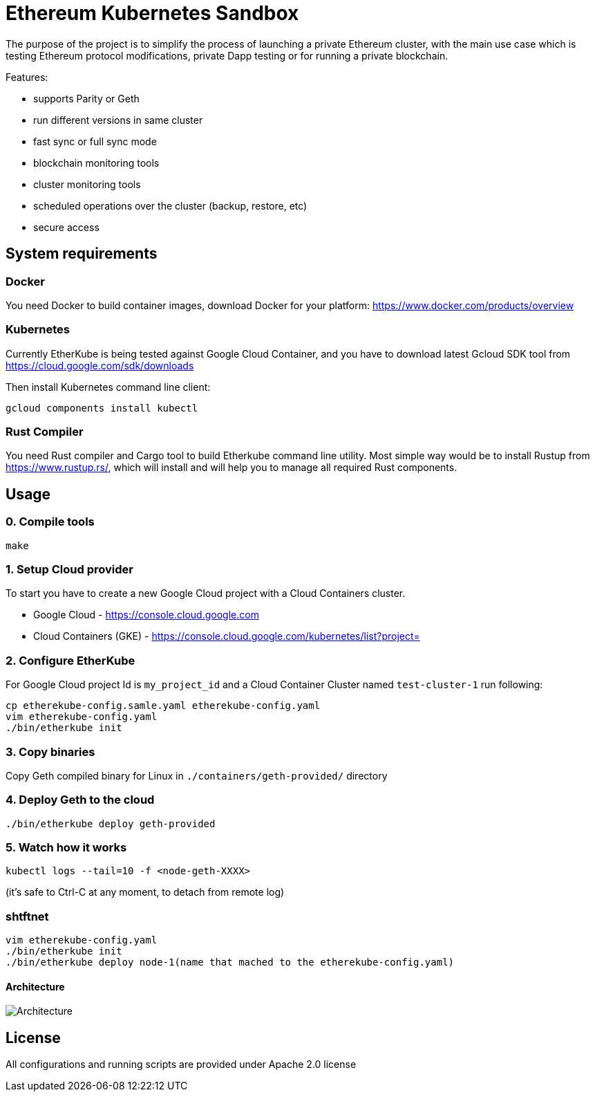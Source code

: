 # Ethereum Kubernetes Sandbox

The purpose of the project is to simplify the process of launching a private Ethereum cluster, with the main use case
 which is testing Ethereum protocol modifications, private Dapp testing or for running a private blockchain.

Features:

 * supports Parity or Geth
 * run different versions in same cluster
 * fast sync or full sync mode
 * blockchain monitoring tools
 * cluster monitoring tools
 * scheduled operations over the cluster (backup, restore, etc)
 * secure access

## System requirements

### Docker

You need Docker to build container images, download Docker for your platform: https://www.docker.com/products/overview

### Kubernetes

Currently EtherKube is being tested against Google Cloud Container, and you have to download latest Gcloud SDK tool
from https://cloud.google.com/sdk/downloads

Then install Kubernetes command line client:
----
gcloud components install kubectl
----

### Rust Compiler

You need Rust compiler and Cargo tool to build Etherkube command line utility. Most simple way would be to install
Rustup from https://www.rustup.rs/, which will install and will help you to manage all required Rust components.

## Usage

### 0. Compile tools

----
make
----

### 1. Setup Cloud provider

To start you have to create a new Google Cloud project with a Cloud Containers cluster.

* Google Cloud - https://console.cloud.google.com
* Cloud Containers (GKE) - https://console.cloud.google.com/kubernetes/list?project=

### 2. Configure EtherKube

For Google Cloud project Id is `my_project_id` and a Cloud Container Cluster named `test-cluster-1` run following:

----
cp etherekube-config.samle.yaml etherekube-config.yaml
vim etherekube-config.yaml
./bin/etherkube init
----

### 3. Copy binaries

Copy Geth compiled binary for Linux in `./containers/geth-provided/` directory

### 4. Deploy Geth to the cloud

----
./bin/etherkube deploy geth-provided
----

### 5. Watch how it works

----
kubectl logs --tail=10 -f <node-geth-XXXX>
----

(it's safe to Ctrl-C at any moment, to detach from remote log)


### shtftnet

```
vim etherekube-config.yaml
./bin/etherkube init
./bin/etherkube deploy node-1(name that mached to the etherekube-config.yaml)
```

#### Architecture

image::https://raw.githubusercontent.com/CoinElement/etherkube/shyftnet/Architecture.png[Architecture]


## License

All configurations and running scripts are provided under Apache 2.0 license